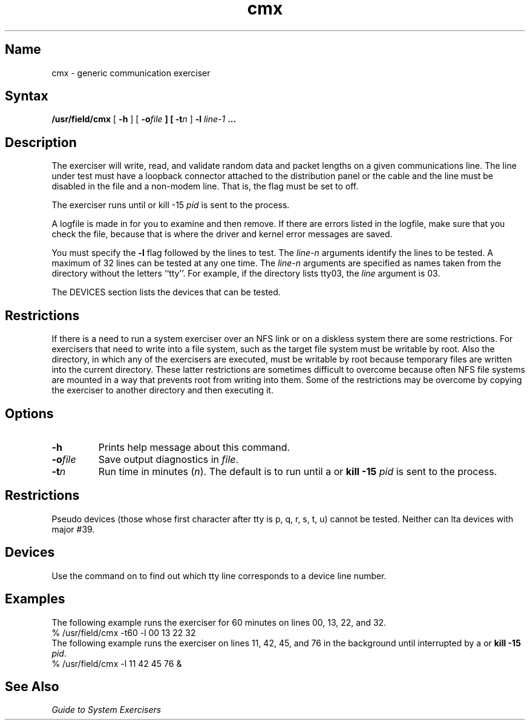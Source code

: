 .\" SCCSID: @(#)cmx.8	8.1	9/11/90
.TH cmx 8 
.SH Name
cmx \- generic communication exerciser
.SH Syntax
.B /usr/field/cmx
[
.B \-h
] [
.BI \-o file
.B ] [
.BI \-t n
] 
.B \-l
.I line-1 
.B ...
.SH Description
.NXR "cmx exerciser"
.NXR "terminal communications system" "testing"
The 
.PN cmx 
exerciser will write, read, and validate random data
and packet lengths on a given communications line. 
The line under
test must have a loopback connector attached to the
distribution panel or the cable and the line must be 
disabled in the 
.PN /etc/ttys 
file and a non-modem line.
That is, the 
.PN ty_status 
flag must be set to off.
.PP
The exerciser runs until
.CT C
or kill \-15 \fIpid\fR is sent to the process.
.PP
A logfile is made in 
.PN /usr/field
for you to examine and then remove.  If there are errors
listed in the logfile, make sure that you check the
.PN /usr/adm/syserr/syserr.<hostname> 
file, because that is where the driver and kernel error messages
are saved.
.PP
You must specify the 
.B \-l 
flag followed by the lines to test.
The \fIline-n\fR arguments identify the lines to be tested.
A maximum of 32 lines can be tested at any one time.  The
\fIline-n\fR arguments are specified as names taken from the 
.PN /dev
directory without the letters ``tty''.  For example, if the 
.PN /dev
directory lists tty03, the \fIline\fR argument is 03.
.PP
The DEVICES section lists the devices that can be tested.
.SH Restrictions 
If there is a need to run a system exerciser over an NFS link or on a diskless
system there are some restrictions.  For exercisers that need to write into a file
system, such as 
.MS fsx 8 ,
the target file system must be writable by root.  Also the directory, in which any
of the exercisers are executed, must be writable by root because temporary
files are written into the current directory.  These latter restrictions are
sometimes difficult to overcome because often NFS file systems are mounted in a
way that prevents root from writing into them.  Some of the restrictions may be
overcome by copying the exerciser to another directory and then executing it.  
.SH Options
.NXR "cmx exerciser" "options"
.IP \fB\-h\fR
Prints help message about this command.
.IP \fB\-o\fIfile\fR
Save output diagnostics in \fIfile\fR.
.IP \fB\-t\fIn\fR
Run time in minutes (\fIn\fR).
The default is to run until 
a 
.CT C
or 
\fBkill \-15 \fIpid\fR is sent to the process.
.SH Restrictions
.NXR "cmx exerciser" "pseudodevices and"
Pseudo devices (those whose first character after tty is 
p, q, r, s, t, u) cannot be tested.  Neither can lta devices
with major #39. 
.Nxr "cmx exerciser" "lta devices and"
.SH Devices
.NXR "cmx exerciser" "devices supported"
Use the 
.PN file
command on 
.PN /dev/tty* 
to find out which tty line corresponds to a
device line number.
.SH Examples
.NXR(e) "cmx exerciser"
The following example runs the
.PN cmx 
exerciser for 60 minutes on lines 00, 13, 22, and 32.
.EX
% /usr/field/cmx \-t60 \-l 00 13 22 32
.EE
The following example runs the
.PN cmx 
exerciser on lines 11, 42, 45, and 76 in the background until
interrupted by a
.CT C
or 
\fBkill \-15 \fIpid\fR.
.EX
% /usr/field/cmx \-l 11 42 45 76 &
.EE
.SH See Also
.I "Guide to System Exercisers"
